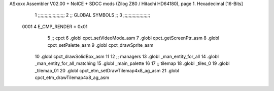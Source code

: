 ASxxxx Assembler V02.00 + NoICE + SDCC mods  (Zilog Z80 / Hitachi HD64180), page 1.
Hexadecimal [16-Bits]



                              1 ;;;;;;;;;;;;;;;;;;;;
                              2 ;; GLOBAL SYMBOLS ;;
                              3 ;;;;;;;;;;;;;;;;;;;;
                     0001     4     E_CMP_RENDER    = 0x01
                              5     ;; cpct                             
                              6         .globl cpct_setVideoMode_asm    
                              7         .globl cpct_getScreenPtr_asm    
                              8         .globl cpct_setPalette_asm
                              9         .globl cpct_drawSprite_asm
                             10         .globl cpct_drawSolidBox_asm      
                             11                                         
                             12     ;; managers                          
                             13         .globl _man_entity_for_all
                             14         .globl _man_entity_for_all_matching
                             15         .globl _main_palette  
                             16 
                             17     ;; tilemap
                             18         .globl _tiles_0  
                             19         .globl _tilemap_01
                             20         .globl cpct_etm_setDrawTilemap4x8_ag_asm 
                             21         .globl cpct_etm_drawTilemap4x8_ag_asm
